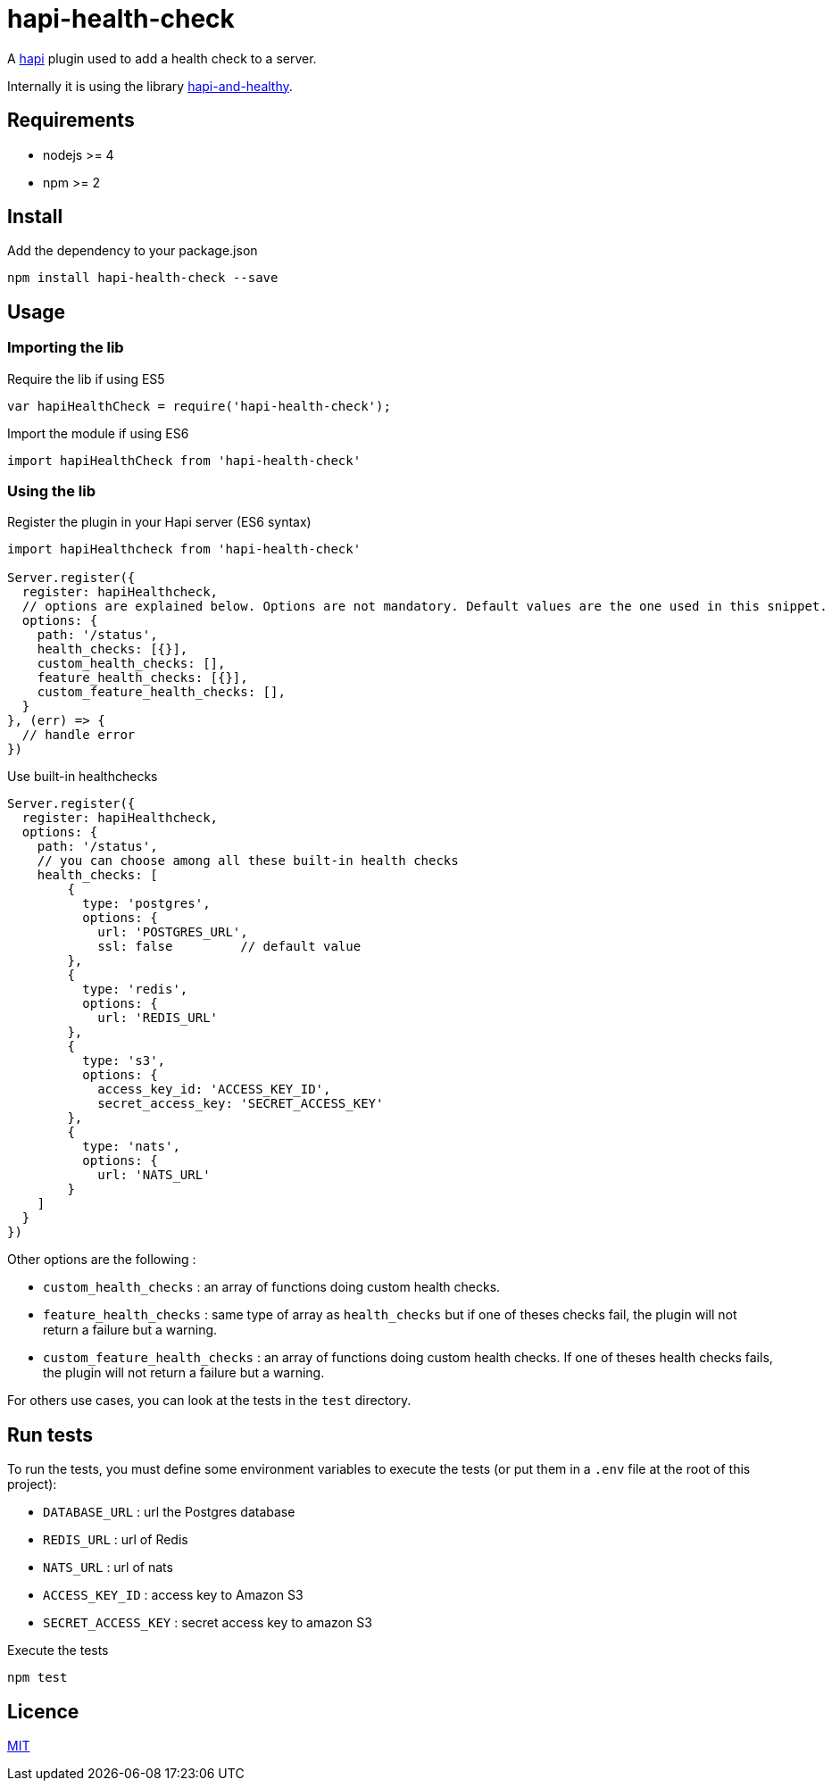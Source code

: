 = hapi-health-check

A https://github.com/hapijs/hapi[hapi] plugin used to add a health check to a server.

Internally it is using the library https://github.com/atomantic/hapi-and-healthy[hapi-and-healthy].

== Requirements

* nodejs >= 4
* npm >= 2

== Install

[source,shell]
.Add the dependency to your package.json
----
npm install hapi-health-check --save
----

== Usage
=== Importing the lib

[source,javascript]
.Require the lib if using ES5
----
var hapiHealthCheck = require('hapi-health-check');
----

[source,javascript]
.Import the module if using ES6
----
import hapiHealthCheck from 'hapi-health-check'
----

=== Using the lib

[source,javascript]
.Register the plugin in your Hapi server (ES6 syntax)
----
import hapiHealthcheck from 'hapi-health-check'

Server.register({
  register: hapiHealthcheck,
  // options are explained below. Options are not mandatory. Default values are the one used in this snippet.
  options: {
    path: '/status',
    health_checks: [{}],
    custom_health_checks: [],
    feature_health_checks: [{}],
    custom_feature_health_checks: [],
  }
}, (err) => {
  // handle error
})
----

[source,javascript]
.Use built-in healthchecks
----
Server.register({
  register: hapiHealthcheck,
  options: {
    path: '/status',
    // you can choose among all these built-in health checks
    health_checks: [
        {
          type: 'postgres',
          options: {
            url: 'POSTGRES_URL',
            ssl: false         // default value
        },
        {
          type: 'redis',
          options: {
            url: 'REDIS_URL'
        },
        {
          type: 's3',
          options: {
            access_key_id: 'ACCESS_KEY_ID',
            secret_access_key: 'SECRET_ACCESS_KEY'
        },
        {
          type: 'nats',
          options: {
            url: 'NATS_URL'
        }
    ]
  }
})
----

Other options are the following :

* `custom_health_checks` : an array of functions doing custom health checks.
* `feature_health_checks` : same type of array as `health_checks` but if one of theses checks fail, the plugin will not return a failure but a warning.
* `custom_feature_health_checks` : an array of functions doing custom health checks. If one of theses health checks fails, the plugin will not return a failure but a warning.

For others use cases, you can look at the tests in the `test` directory.

== Run tests

To run the tests, you must define some environment variables to execute the tests (or put them in a `.env` file at the root of this project):

* `DATABASE_URL` : url the Postgres database
* `REDIS_URL` : url of Redis
* `NATS_URL` : url of nats
* `ACCESS_KEY_ID` : access key to Amazon S3
* `SECRET_ACCESS_KEY` : secret access key to amazon S3

[source,shell]
.Execute the tests
----
npm test
----

== Licence

link:LICENCE[MIT]
